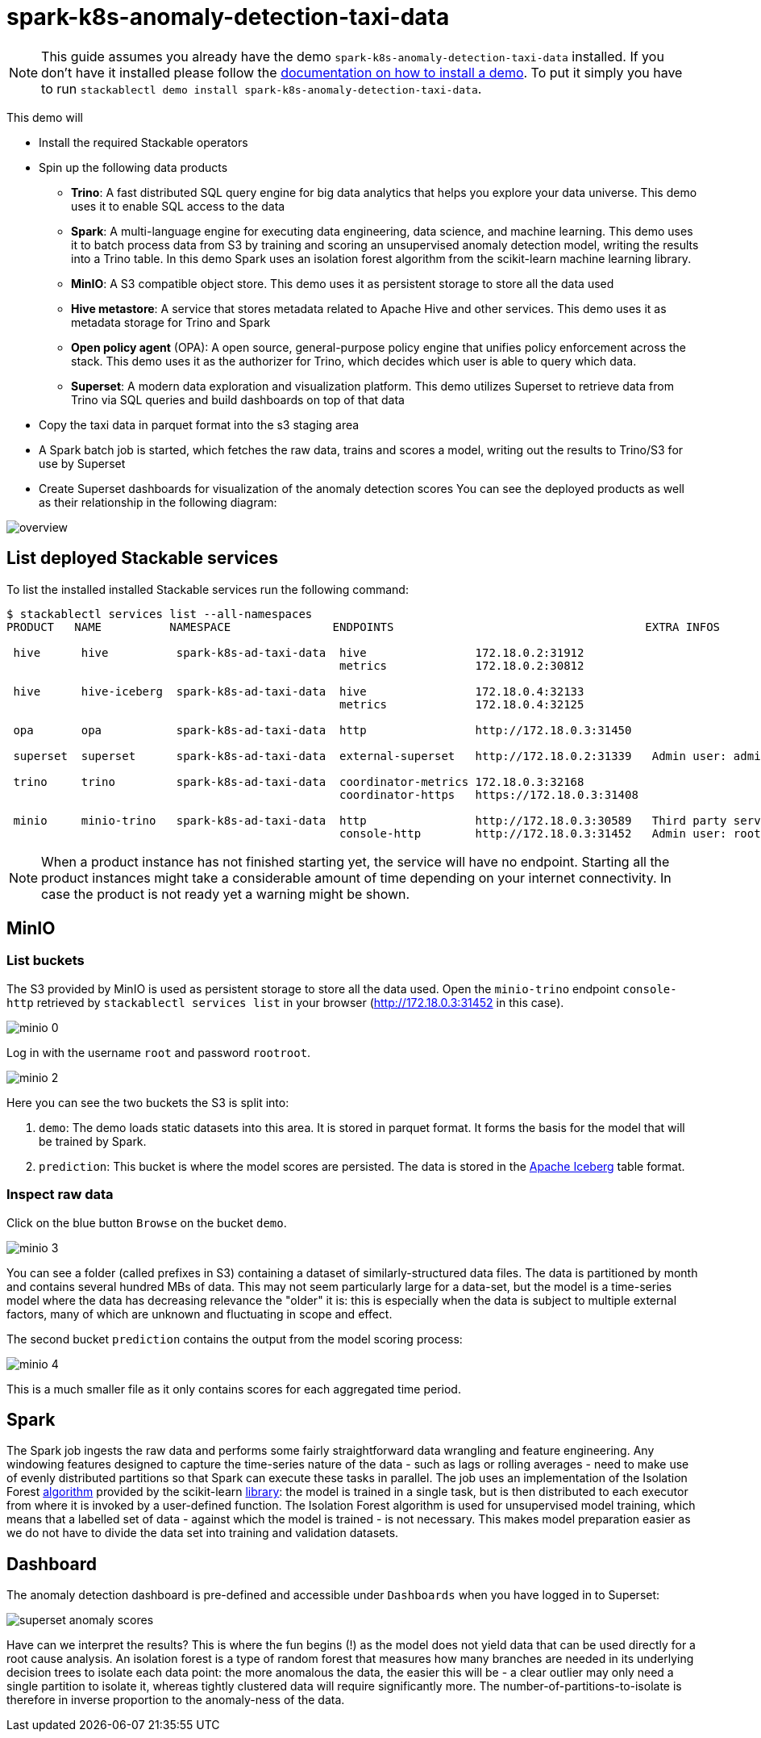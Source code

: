 = spark-k8s-anomaly-detection-taxi-data

[NOTE]
====
This guide assumes you already have the demo `spark-k8s-anomaly-detection-taxi-data` installed.
If you don't have it installed please follow the xref:commands/demo.adoc#_install_demo[documentation on how to install a demo].
To put it simply you have to run `stackablectl demo install spark-k8s-anomaly-detection-taxi-data`.
====

This demo will

* Install the required Stackable operators
* Spin up the following data products
** *Trino*: A fast distributed SQL query engine for big data analytics that helps you explore your data universe. This demo uses it to enable SQL access to the data
** *Spark*: A multi-language engine for executing data engineering, data science, and machine learning. This demo uses it to batch process data from S3 by training and scoring an unsupervised anomaly detection model, writing the results into a Trino table. In this demo Spark uses an isolation forest algorithm from the scikit-learn machine learning library.
** *MinIO*: A S3 compatible object store. This demo uses it as persistent storage to store all the data used
** *Hive metastore*: A service that stores metadata related to Apache Hive and other services. This demo uses it as metadata storage for Trino and Spark
** *Open policy agent* (OPA): A open source, general-purpose policy engine that unifies policy enforcement across the stack. This demo uses it as the authorizer for Trino, which decides which user is able to query which data.
** *Superset*: A modern data exploration and visualization platform. This demo utilizes Superset to retrieve data from Trino via SQL queries and build dashboards on top of that data
* Copy the taxi data in parquet format into the s3 staging area
* A Spark batch job is started, which fetches the raw data, trains and scores a model, writing out the results to Trino/S3 for use by Superset
* Create Superset dashboards for visualization of the anomaly detection scores
You can see the deployed products as well as their relationship in the following diagram:


image::spark-k8s-anomaly-detection-taxi-data/overview.png[]

== List deployed Stackable services
To list the installed installed Stackable services run the following command:

[source,console]
----
$ stackablectl services list --all-namespaces
PRODUCT   NAME          NAMESPACE               ENDPOINTS                                     EXTRA INFOS

 hive      hive          spark-k8s-ad-taxi-data  hive                172.18.0.2:31912
                                                 metrics             172.18.0.2:30812

 hive      hive-iceberg  spark-k8s-ad-taxi-data  hive                172.18.0.4:32133
                                                 metrics             172.18.0.4:32125

 opa       opa           spark-k8s-ad-taxi-data  http                http://172.18.0.3:31450

 superset  superset      spark-k8s-ad-taxi-data  external-superset   http://172.18.0.2:31339   Admin user: admin, password: admin

 trino     trino         spark-k8s-ad-taxi-data  coordinator-metrics 172.18.0.3:32168
                                                 coordinator-https   https://172.18.0.3:31408

 minio     minio-trino   spark-k8s-ad-taxi-data  http                http://172.18.0.3:30589   Third party service
                                                 console-http        http://172.18.0.3:31452   Admin user: root, password: rootroot
----

[NOTE]
====
When a product instance has not finished starting yet, the service will have no endpoint.
Starting all the product instances might take a considerable amount of time depending on your internet connectivity.
In case the product is not ready yet a warning might be shown.
====

== MinIO
=== List buckets
The S3 provided by MinIO is used as persistent storage to store all the data used.
Open the `minio-trino` endpoint `console-http` retrieved by `stackablectl services list` in your browser (http://172.18.0.3:31452 in this case).

image::spark-k8s-anomaly-detection-taxi-data/minio_0.png[]

Log in with the username `root` and password `rootroot`.

image::spark-k8s-anomaly-detection-taxi-data/minio_2.png[]

Here you can see the two buckets the S3 is split into:

1. `demo`: The demo loads static datasets into this area. It is stored in parquet format. It forms the basis for the model that will be trained by Spark.
2. `prediction`: This bucket is where the model scores are persisted. The data is stored in the https://iceberg.apache.org/[Apache Iceberg] table format.

=== Inspect raw data
Click on the blue button `Browse` on the bucket `demo`.

image::spark-k8s-anomaly-detection-taxi-data/minio_3.png[]

You can see a folder (called prefixes in S3) containing a dataset of similarly-structured data files. The data is partitioned by month and contains several hundred MBs of data. This may not seem particularly large for a data-set, but the model is a time-series model where the data has decreasing relevance the "older" it is: this is especially when the data is subject to multiple external factors, many of which are unknown and fluctuating in scope and effect.


The second bucket `prediction` contains the output from the model scoring process:

image::spark-k8s-anomaly-detection-taxi-data/minio_4.png[]

This is a much smaller file as it only contains scores for each aggregated time period.

== Spark

The Spark job ingests the raw data and performs some fairly straightforward data wrangling and feature engineering. Any windowing features designed to capture the time-series nature of the data - such as lags or rolling averages - need to make use of evenly distributed partitions so that Spark can execute these tasks in parallel. The job uses an implementation of the Isolation Forest https://cs.nju.edu.cn/zhouzh/zhouzh.files/publication/icdm08b.pdf[algorithm] provided by the scikit-learn https://scikit-learn.org/stable/modules/generated/sklearn.ensemble.IsolationForest.html[library]: the model is trained in a single task, but is then distributed to each executor from where it is invoked by a user-defined function. The Isolation Forest algorithm is used for unsupervised model training, which means that a labelled set of data - against which the model is trained - is not necessary. This makes model preparation easier as we do not have to divide the data set into training and validation datasets.

== Dashboard

The anomaly detection dashboard is pre-defined and accessible under `Dashboards` when you have logged in to Superset:

image::spark-k8s-anomaly-detection-taxi-data/superset_anomaly_scores.png[]

Have can we interpret the results? This is where the fun begins (!) as the model does not yield data that can be used directly for a root cause analysis. An isolation forest is a type of random forest that measures how many branches are needed in its underlying decision trees to isolate each data point: the more anomalous the data, the easier this will be - a clear outlier may only need a single partition to isolate it, whereas tightly clustered data will require significantly more. The number-of-partitions-to-isolate is therefore in inverse proportion to the anomaly-ness of the data.